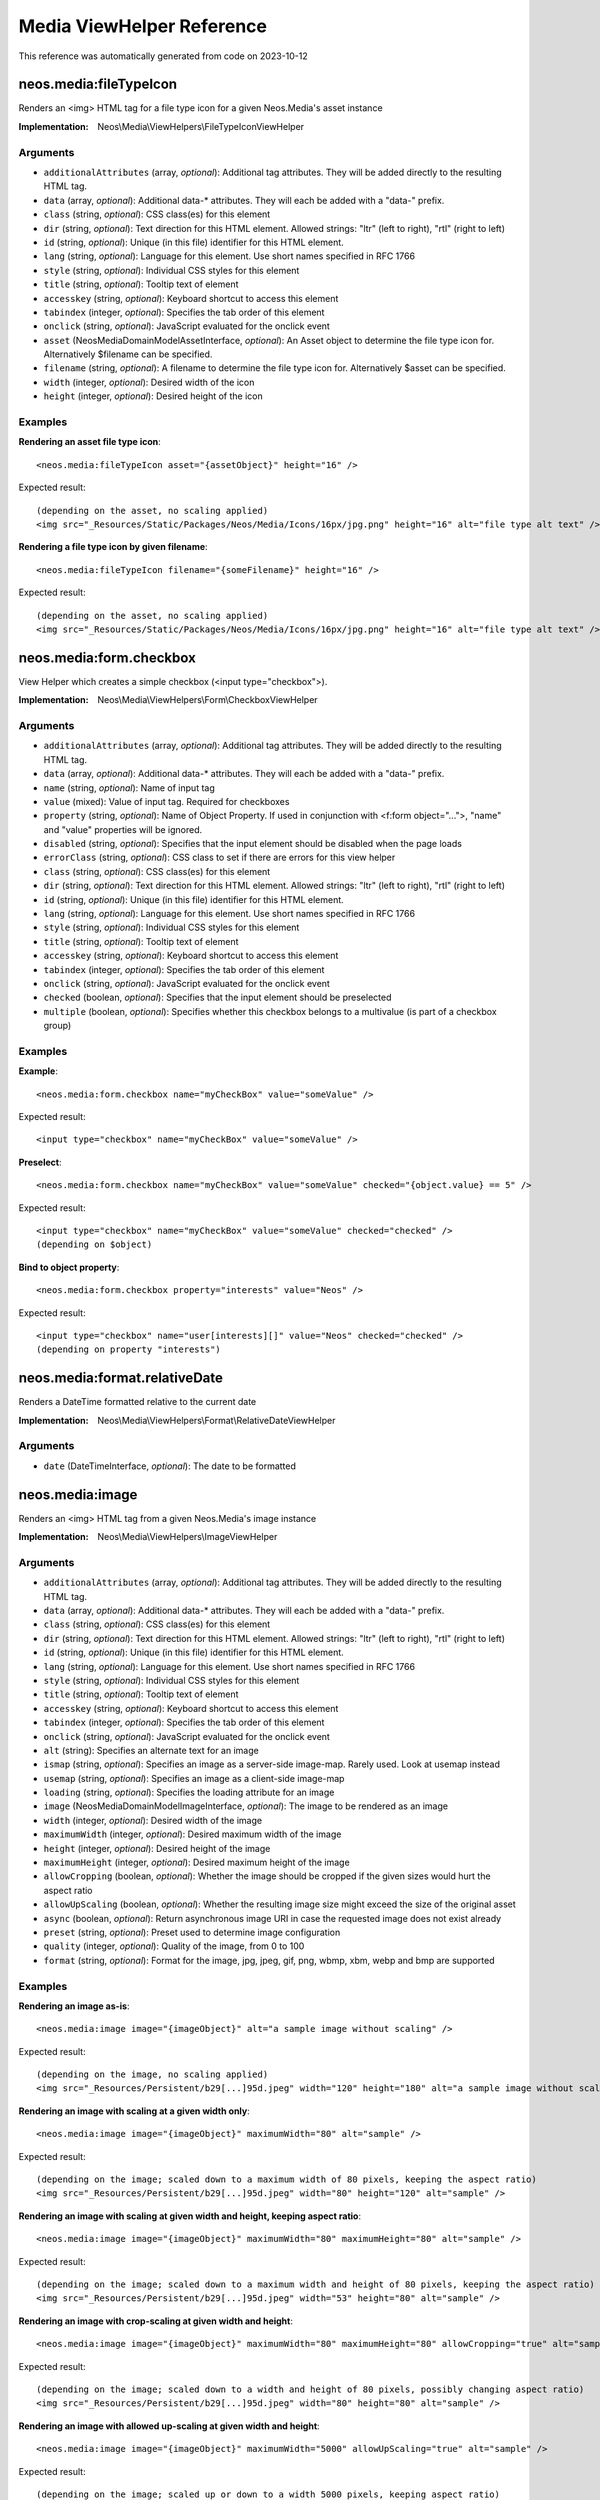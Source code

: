 .. _`Media ViewHelper Reference`:

Media ViewHelper Reference
##########################

This reference was automatically generated from code on 2023-10-12


.. _`Media ViewHelper Reference: neos.media:fileTypeIcon`:

neos.media:fileTypeIcon
-----------------------

Renders an <img> HTML tag for a file type icon for a given Neos.Media's asset instance

:Implementation: Neos\\Media\\ViewHelpers\\FileTypeIconViewHelper




Arguments
*********

* ``additionalAttributes`` (array, *optional*): Additional tag attributes. They will be added directly to the resulting HTML tag.

* ``data`` (array, *optional*): Additional data-* attributes. They will each be added with a "data-" prefix.

* ``class`` (string, *optional*): CSS class(es) for this element

* ``dir`` (string, *optional*): Text direction for this HTML element. Allowed strings: "ltr" (left to right), "rtl" (right to left)

* ``id`` (string, *optional*): Unique (in this file) identifier for this HTML element.

* ``lang`` (string, *optional*): Language for this element. Use short names specified in RFC 1766

* ``style`` (string, *optional*): Individual CSS styles for this element

* ``title`` (string, *optional*): Tooltip text of element

* ``accesskey`` (string, *optional*): Keyboard shortcut to access this element

* ``tabindex`` (integer, *optional*): Specifies the tab order of this element

* ``onclick`` (string, *optional*): JavaScript evaluated for the onclick event

* ``asset`` (Neos\Media\Domain\Model\AssetInterface, *optional*): An Asset object to determine the file type icon for. Alternatively $filename can be specified.

* ``filename`` (string, *optional*): A filename to determine the file type icon for. Alternatively $asset can be specified.

* ``width`` (integer, *optional*): Desired width of the icon

* ``height`` (integer, *optional*): Desired height of the icon




Examples
********

**Rendering an asset file type icon**::

	<neos.media:fileTypeIcon asset="{assetObject}" height="16" />


Expected result::

	(depending on the asset, no scaling applied)
	<img src="_Resources/Static/Packages/Neos/Media/Icons/16px/jpg.png" height="16" alt="file type alt text" />


**Rendering a file type icon by given filename**::

	<neos.media:fileTypeIcon filename="{someFilename}" height="16" />


Expected result::

	(depending on the asset, no scaling applied)
	<img src="_Resources/Static/Packages/Neos/Media/Icons/16px/jpg.png" height="16" alt="file type alt text" />




.. _`Media ViewHelper Reference: neos.media:form.checkbox`:

neos.media:form.checkbox
------------------------

View Helper which creates a simple checkbox (<input type="checkbox">).

:Implementation: Neos\\Media\\ViewHelpers\\Form\\CheckboxViewHelper




Arguments
*********

* ``additionalAttributes`` (array, *optional*): Additional tag attributes. They will be added directly to the resulting HTML tag.

* ``data`` (array, *optional*): Additional data-* attributes. They will each be added with a "data-" prefix.

* ``name`` (string, *optional*): Name of input tag

* ``value`` (mixed): Value of input tag. Required for checkboxes

* ``property`` (string, *optional*): Name of Object Property. If used in conjunction with <f:form object="...">, "name" and "value" properties will be ignored.

* ``disabled`` (string, *optional*): Specifies that the input element should be disabled when the page loads

* ``errorClass`` (string, *optional*): CSS class to set if there are errors for this view helper

* ``class`` (string, *optional*): CSS class(es) for this element

* ``dir`` (string, *optional*): Text direction for this HTML element. Allowed strings: "ltr" (left to right), "rtl" (right to left)

* ``id`` (string, *optional*): Unique (in this file) identifier for this HTML element.

* ``lang`` (string, *optional*): Language for this element. Use short names specified in RFC 1766

* ``style`` (string, *optional*): Individual CSS styles for this element

* ``title`` (string, *optional*): Tooltip text of element

* ``accesskey`` (string, *optional*): Keyboard shortcut to access this element

* ``tabindex`` (integer, *optional*): Specifies the tab order of this element

* ``onclick`` (string, *optional*): JavaScript evaluated for the onclick event

* ``checked`` (boolean, *optional*): Specifies that the input element should be preselected

* ``multiple`` (boolean, *optional*): Specifies whether this checkbox belongs to a multivalue (is part of a checkbox group)




Examples
********

**Example**::

	<neos.media:form.checkbox name="myCheckBox" value="someValue" />


Expected result::

	<input type="checkbox" name="myCheckBox" value="someValue" />


**Preselect**::

	<neos.media:form.checkbox name="myCheckBox" value="someValue" checked="{object.value} == 5" />


Expected result::

	<input type="checkbox" name="myCheckBox" value="someValue" checked="checked" />
	(depending on $object)


**Bind to object property**::

	<neos.media:form.checkbox property="interests" value="Neos" />


Expected result::

	<input type="checkbox" name="user[interests][]" value="Neos" checked="checked" />
	(depending on property "interests")




.. _`Media ViewHelper Reference: neos.media:format.relativeDate`:

neos.media:format.relativeDate
------------------------------

Renders a DateTime formatted relative to the current date

:Implementation: Neos\\Media\\ViewHelpers\\Format\\RelativeDateViewHelper




Arguments
*********

* ``date`` (DateTimeInterface, *optional*): The date to be formatted




.. _`Media ViewHelper Reference: neos.media:image`:

neos.media:image
----------------

Renders an <img> HTML tag from a given Neos.Media's image instance

:Implementation: Neos\\Media\\ViewHelpers\\ImageViewHelper




Arguments
*********

* ``additionalAttributes`` (array, *optional*): Additional tag attributes. They will be added directly to the resulting HTML tag.

* ``data`` (array, *optional*): Additional data-* attributes. They will each be added with a "data-" prefix.

* ``class`` (string, *optional*): CSS class(es) for this element

* ``dir`` (string, *optional*): Text direction for this HTML element. Allowed strings: "ltr" (left to right), "rtl" (right to left)

* ``id`` (string, *optional*): Unique (in this file) identifier for this HTML element.

* ``lang`` (string, *optional*): Language for this element. Use short names specified in RFC 1766

* ``style`` (string, *optional*): Individual CSS styles for this element

* ``title`` (string, *optional*): Tooltip text of element

* ``accesskey`` (string, *optional*): Keyboard shortcut to access this element

* ``tabindex`` (integer, *optional*): Specifies the tab order of this element

* ``onclick`` (string, *optional*): JavaScript evaluated for the onclick event

* ``alt`` (string): Specifies an alternate text for an image

* ``ismap`` (string, *optional*): Specifies an image as a server-side image-map. Rarely used. Look at usemap instead

* ``usemap`` (string, *optional*): Specifies an image as a client-side image-map

* ``loading`` (string, *optional*): Specifies the loading attribute for an image

* ``image`` (Neos\Media\Domain\Model\ImageInterface, *optional*): The image to be rendered as an image

* ``width`` (integer, *optional*): Desired width of the image

* ``maximumWidth`` (integer, *optional*): Desired maximum width of the image

* ``height`` (integer, *optional*): Desired height of the image

* ``maximumHeight`` (integer, *optional*): Desired maximum height of the image

* ``allowCropping`` (boolean, *optional*): Whether the image should be cropped if the given sizes would hurt the aspect ratio

* ``allowUpScaling`` (boolean, *optional*): Whether the resulting image size might exceed the size of the original asset

* ``async`` (boolean, *optional*): Return asynchronous image URI in case the requested image does not exist already

* ``preset`` (string, *optional*): Preset used to determine image configuration

* ``quality`` (integer, *optional*): Quality of the image, from 0 to 100

* ``format`` (string, *optional*): Format for the image, jpg, jpeg, gif, png, wbmp, xbm, webp and bmp are supported




Examples
********

**Rendering an image as-is**::

	<neos.media:image image="{imageObject}" alt="a sample image without scaling" />


Expected result::

	(depending on the image, no scaling applied)
	<img src="_Resources/Persistent/b29[...]95d.jpeg" width="120" height="180" alt="a sample image without scaling" />


**Rendering an image with scaling at a given width only**::

	<neos.media:image image="{imageObject}" maximumWidth="80" alt="sample" />


Expected result::

	(depending on the image; scaled down to a maximum width of 80 pixels, keeping the aspect ratio)
	<img src="_Resources/Persistent/b29[...]95d.jpeg" width="80" height="120" alt="sample" />


**Rendering an image with scaling at given width and height, keeping aspect ratio**::

	<neos.media:image image="{imageObject}" maximumWidth="80" maximumHeight="80" alt="sample" />


Expected result::

	(depending on the image; scaled down to a maximum width and height of 80 pixels, keeping the aspect ratio)
	<img src="_Resources/Persistent/b29[...]95d.jpeg" width="53" height="80" alt="sample" />


**Rendering an image with crop-scaling at given width and height**::

	<neos.media:image image="{imageObject}" maximumWidth="80" maximumHeight="80" allowCropping="true" alt="sample" />


Expected result::

	(depending on the image; scaled down to a width and height of 80 pixels, possibly changing aspect ratio)
	<img src="_Resources/Persistent/b29[...]95d.jpeg" width="80" height="80" alt="sample" />


**Rendering an image with allowed up-scaling at given width and height**::

	<neos.media:image image="{imageObject}" maximumWidth="5000" allowUpScaling="true" alt="sample" />


Expected result::

	(depending on the image; scaled up or down to a width 5000 pixels, keeping aspect ratio)
	<img src="_Resources/Persistent/b29[...]95d.jpeg" width="80" height="80" alt="sample" />




.. _`Media ViewHelper Reference: neos.media:thumbnail`:

neos.media:thumbnail
--------------------

Renders an <img> HTML tag from a given Neos.Media's asset instance

:Implementation: Neos\\Media\\ViewHelpers\\ThumbnailViewHelper




Arguments
*********

* ``additionalAttributes`` (array, *optional*): Additional tag attributes. They will be added directly to the resulting HTML tag.

* ``data`` (array, *optional*): Additional data-* attributes. They will each be added with a "data-" prefix.

* ``class`` (string, *optional*): CSS class(es) for this element

* ``dir`` (string, *optional*): Text direction for this HTML element. Allowed strings: "ltr" (left to right), "rtl" (right to left)

* ``id`` (string, *optional*): Unique (in this file) identifier for this HTML element.

* ``lang`` (string, *optional*): Language for this element. Use short names specified in RFC 1766

* ``style`` (string, *optional*): Individual CSS styles for this element

* ``title`` (string, *optional*): Tooltip text of element

* ``accesskey`` (string, *optional*): Keyboard shortcut to access this element

* ``tabindex`` (integer, *optional*): Specifies the tab order of this element

* ``onclick`` (string, *optional*): JavaScript evaluated for the onclick event

* ``alt`` (string): Specifies an alternate text for an asset

* ``asset`` (Neos\Media\Domain\Model\AssetInterface): The asset to be rendered as a thumbnail

* ``width`` (integer, *optional*): Desired width of the thumbnail

* ``maximumWidth`` (integer, *optional*): Desired maximum width of the thumbnail

* ``height`` (integer, *optional*): Desired height of the thumbnail

* ``maximumHeight`` (integer, *optional*): Desired maximum height of the thumbnail

* ``allowCropping`` (boolean, *optional*): Whether the thumbnail should be cropped if the given sizes would hurt the aspect ratio

* ``allowUpScaling`` (boolean, *optional*): Whether the resulting thumbnail size might exceed the size of the original asset

* ``async`` (boolean, *optional*): Return asynchronous image URI in case the requested image does not exist already

* ``preset`` (string, *optional*): Preset used to determine image configuration

* ``quality`` (integer, *optional*): Quality of the image, from 0 to 100




Examples
********

**Rendering an asset thumbnail**::

	<neos.media:thumbnail asset="{assetObject}" alt="a sample asset without scaling" />


Expected result::

	(depending on the asset, no scaling applied)
	<img src="_Resources/Persistent/b29[...]95d.jpeg" width="120" height="180" alt="a sample asset without scaling" />


**Rendering an asset thumbnail with scaling at a given width only**::

	<neos.media:thumbnail asset="{assetObject}" maximumWidth="80" alt="sample" />


Expected result::

	(depending on the asset; scaled down to a maximum width of 80 pixels, keeping the aspect ratio)
	<img src="_Resources/Persistent/b29[...]95d.jpeg" width="80" height="120" alt="sample" />


**Rendering an asset thumbnail with scaling at given width and height, keeping aspect ratio**::

	<neos.media:thumbnail asset="{assetObject}" maximumWidth="80" maximumHeight="80" alt="sample" />


Expected result::

	(depending on the asset; scaled down to a maximum width and height of 80 pixels, keeping the aspect ratio)
	<img src="_Resources/Persistent/b29[...]95d.jpeg" width="53" height="80" alt="sample" />


**Rendering an asset thumbnail with crop-scaling at given width and height**::

	<neos.media:thumbnail asset="{assetObject}" maximumWidth="80" maximumHeight="80" allowCropping="true" alt="sample" />


Expected result::

	(depending on the asset; scaled down to a width and height of 80 pixels, possibly changing aspect ratio)
	<img src="_Resources/Persistent/b29[...]95d.jpeg" width="80" height="80" alt="sample" />


**Rendering an asset thumbnail with allowed up-scaling at given width and height**::

	<neos.media:thumbnail asset="{assetObject}" maximumWidth="5000" allowUpScaling="true" alt="sample" />


Expected result::

	(depending on the asset; scaled up or down to a width 5000 pixels, keeping aspect ratio)
	<img src="_Resources/Persistent/b29[...]95d.jpeg" width="80" height="80" alt="sample" />




.. _`Media ViewHelper Reference: neos.media:uri.image`:

neos.media:uri.image
--------------------

Renders the src path of a thumbnail image of a given Neos.Media image instance

:Implementation: Neos\\Media\\ViewHelpers\\Uri\\ImageViewHelper




Arguments
*********

* ``image`` (Neos\Media\Domain\Model\ImageInterface, *optional*): The image to be rendered as an image

* ``width`` (integer, *optional*): Desired width of the image

* ``maximumWidth`` (integer, *optional*): Desired maximum width of the image

* ``height`` (integer, *optional*): Desired height of the image

* ``maximumHeight`` (integer, *optional*): Desired maximum height of the image

* ``allowCropping`` (boolean, *optional*): Whether the image should be cropped if the given sizes would hurt the aspect ratio

* ``allowUpScaling`` (boolean, *optional*): Whether the resulting image size might exceed the size of the original asset

* ``async`` (boolean, *optional*): Return asynchronous image URI in case the requested image does not exist already

* ``preset`` (string, *optional*): Preset used to determine image configuration

* ``quality`` (integer, *optional*): Quality of the image, from 0 to 100

* ``format`` (string, *optional*): Format for the image, jpg, jpeg, gif, png, wbmp, xbm, webp and bmp are supported




Examples
********

**Rendering an image path as-is**::

	{neos.media:uri.image(image: imageObject)}


Expected result::

	(depending on the image)
	_Resources/Persistent/b29[...]95d.jpeg


**Rendering an image path with scaling at a given width only**::

	{neos.media:uri.image(image: imageObject, maximumWidth: 80)}


Expected result::

	(depending on the image; has scaled keeping the aspect ratio)
	_Resources/Persistent/b29[...]95d.jpeg




.. _`Media ViewHelper Reference: neos.media:uri.thumbnail`:

neos.media:uri.thumbnail
------------------------

Renders the src path of a thumbnail image of a given Neos.Media asset instance

:Implementation: Neos\\Media\\ViewHelpers\\Uri\\ThumbnailViewHelper




Arguments
*********

* ``asset`` (Neos\Media\Domain\Model\AssetInterface): The asset to be rendered as a thumbnail

* ``width`` (integer, *optional*): Desired width of the thumbnail

* ``maximumWidth`` (integer, *optional*): Desired maximum width of the thumbnail

* ``height`` (integer, *optional*): Desired height of the thumbnail

* ``maximumHeight`` (integer, *optional*): Desired maximum height of the thumbnail

* ``allowCropping`` (boolean, *optional*): Whether the thumbnail should be cropped if the given sizes would hurt the aspect ratio

* ``allowUpScaling`` (boolean, *optional*): Whether the resulting thumbnail size might exceed the size of the original asset

* ``async`` (boolean, *optional*): Return asynchronous image URI in case the requested image does not exist already

* ``preset`` (string, *optional*): Preset used to determine image configuration

* ``quality`` (integer, *optional*): Quality of the image




Examples
********

**Rendering an asset thumbnail path as-is**::

	{neos.media:uri.thumbnail(asset: assetObject)}


Expected result::

	(depending on the asset)
	_Resources/Persistent/b29[...]95d.jpeg


**Rendering an asset thumbnail path with scaling at a given width only**::

	{neos.media:uri.thumbnail(asset: assetObject, maximumWidth: 80)}


Expected result::

	(depending on the asset; has scaled keeping the aspect ratio)
	_Resources/Persistent/b29[...]95d.jpeg




